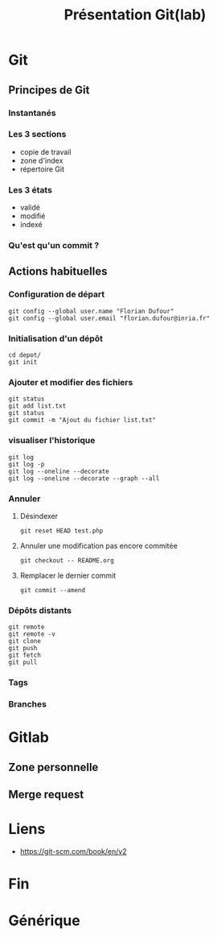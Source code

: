 #+TITLE: Présentation Git(lab)

* Git
** Principes de Git
*** Instantanés
*** Les 3 sections
- copie de travail
- zone d'index
- répertoire Git
*** Les 3 états
- validé
- modifié
- indexé
*** Qu'est qu'un commit ?
** Actions habituelles
*** Configuration de départ
 #+BEGIN_SRC shell
 git config --global user.name "Florian Dufour"
 git config --global user.email "florian.dufour@inria.fr"
 #+END_SRC
*** Initialisation d'un dépôt
 #+BEGIN_SRC shell
 cd depot/
 git init
 #+END_SRC
*** Ajouter et modifier des fichiers
 #+BEGIN_SRC shell
   git status
   git add list.txt
   git status
   git commit -m "Ajout du fichier list.txt"
 #+END_SRC
*** visualiser l'historique
#+BEGIN_SRC shell
  git log
  git log -p
  git log --oneline --decorate
  git log --oneline --decorate --graph --all
#+END_SRC
*** Annuler
**** Désindexer
#+BEGIN_SRC shell
  git reset HEAD test.php
#+END_SRC
**** Annuler une modification pas encore commitée
#+BEGIN_SRC shell
  git checkout -- README.org
#+END_SRC

**** Remplacer le dernier commit
#+BEGIN_SRC shell
  git commit --amend
#+END_SRC
*** Dépôts distants
#+BEGIN_SRC shell
  git remote
  git remote -v
  git clone
  git push
  git fetch
  git pull
#+END_SRC

*** Tags
*** Branches
* Gitlab
** Zone personnelle
** Merge request
* Liens
- https://git-scm.com/book/en/v2
* Fin
* Générique
